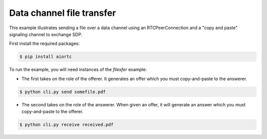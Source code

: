 Data channel file transfer
==========================

This example illustrates sending a file over a data channel using an
RTCPeerConnection and a "copy and paste" signaling channel to exchange SDP.

First install the required packages:

.. code-block:: console

    $ pip install aiortc

To run the example, you will need instances of the `filexfer` example:

- The first takes on the role of the offerer. It generates an offer which you
  must copy-and-paste to the answerer.

.. code-block:: console

   $ python cli.py send somefile.pdf

- The second takes on the role of the answerer. When given an offer, it will
  generate an answer which you must copy-and-paste to the offerer.

.. code-block:: console

   $ python cli.py receive received.pdf

